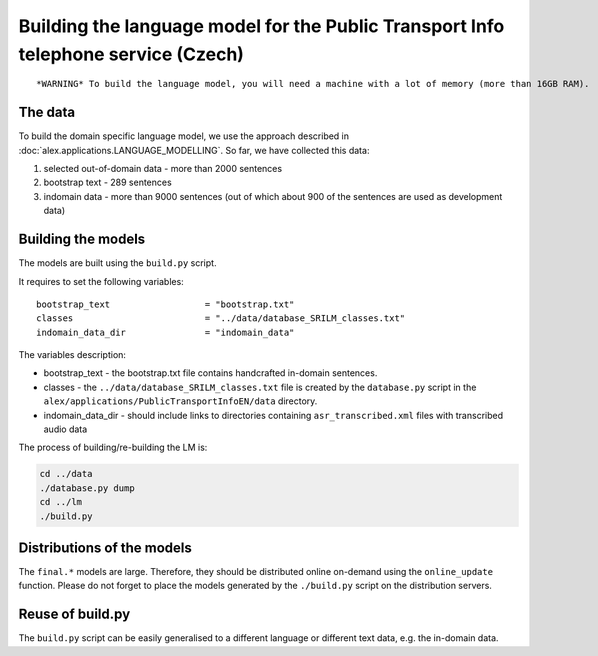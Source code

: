 Building the language model for the Public Transport Info telephone service (Czech)
============================================================================

::

    *WARNING* To build the language model, you will need a machine with a lot of memory (more than 16GB RAM).

The data
--------

To build the domain specific language model, we use the approach described in :doc:`alex.applications.LANGUAGE_MODELLING`.
So far, we have collected this data:

#. selected out-of-domain data - more than 2000 sentences
#. bootstrap text - 289 sentences
#. indomain data - more than 9000 sentences (out of which about 900 of the sentences are used as development data)

Building the models
------------------

The models are built using the ``build.py`` script.

It requires to set the following variables:

::

  bootstrap_text                  = "bootstrap.txt"
  classes                         = "../data/database_SRILM_classes.txt"
  indomain_data_dir               = "indomain_data"

The variables description:

- bootstrap_text - the bootstrap.txt file contains handcrafted in-domain sentences.
- classes - the ``../data/database_SRILM_classes.txt`` file is created by the ``database.py`` script in the
  ``alex/applications/PublicTransportInfoEN/data`` directory.
- indomain_data_dir - should include links to directories containing ``asr_transcribed.xml`` files with transcribed
  audio data


The process of building/re-building the LM is:

.. code-block:: bash

  cd ../data
  ./database.py dump
  cd ../lm
  ./build.py

Distributions of the models
---------------------------

The ``final.*`` models are large. Therefore, they should be distributed online on-demand using the ``online_update``
function. Please do not forget to place the models generated by the ``./build.py`` script on the distribution servers.


Reuse of build.py
-----------------

The ``build.py`` script can be easily generalised to a different language or different text data, e.g. the in-domain
data.

